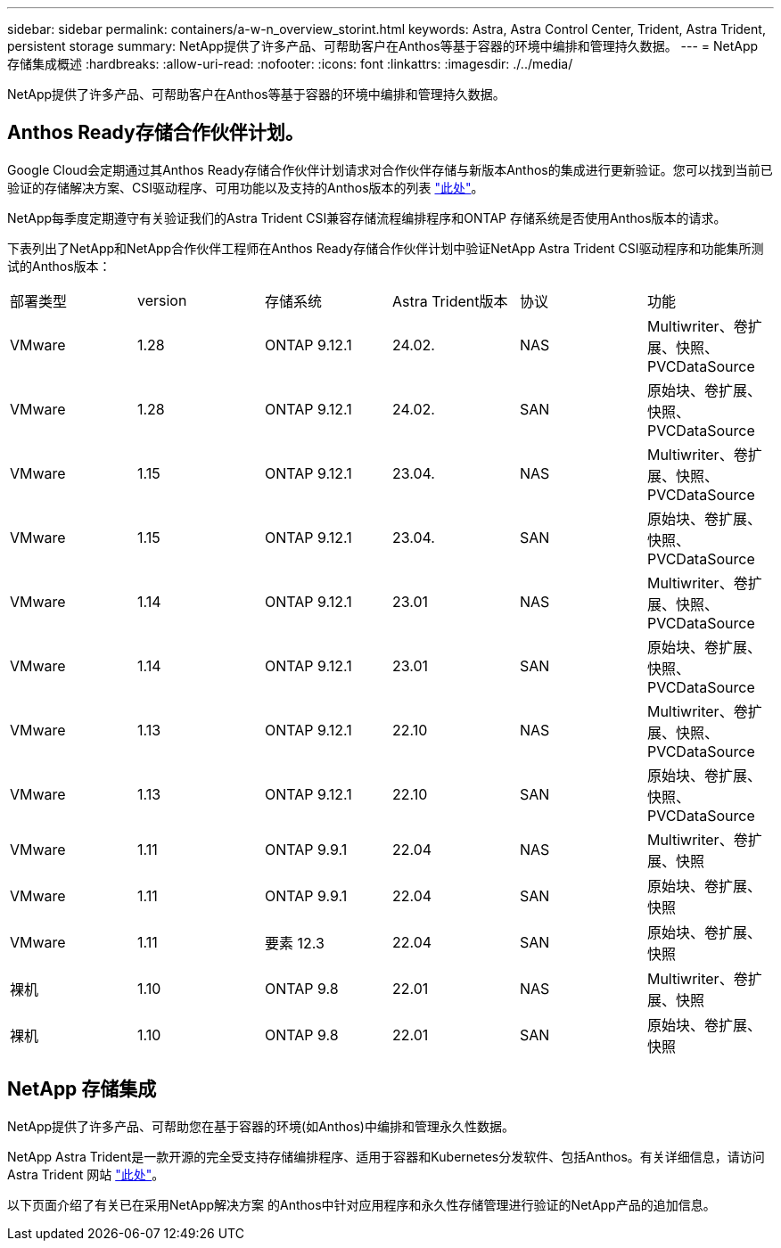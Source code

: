 ---
sidebar: sidebar 
permalink: containers/a-w-n_overview_storint.html 
keywords: Astra, Astra Control Center, Trident, Astra Trident, persistent storage 
summary: NetApp提供了许多产品、可帮助客户在Anthos等基于容器的环境中编排和管理持久数据。 
---
= NetApp 存储集成概述
:hardbreaks:
:allow-uri-read: 
:nofooter: 
:icons: font
:linkattrs: 
:imagesdir: ./../media/


[role="lead"]
NetApp提供了许多产品、可帮助客户在Anthos等基于容器的环境中编排和管理持久数据。



== Anthos Ready存储合作伙伴计划。

Google Cloud会定期通过其Anthos Ready存储合作伙伴计划请求对合作伙伴存储与新版本Anthos的集成进行更新验证。您可以找到当前已验证的存储解决方案、CSI驱动程序、可用功能以及支持的Anthos版本的列表 https://cloud.google.com/anthos/docs/resources/partner-storage["此处"^]。

NetApp每季度定期遵守有关验证我们的Astra Trident CSI兼容存储流程编排程序和ONTAP 存储系统是否使用Anthos版本的请求。

下表列出了NetApp和NetApp合作伙伴工程师在Anthos Ready存储合作伙伴计划中验证NetApp Astra Trident CSI驱动程序和功能集所测试的Anthos版本：

|===


| 部署类型 | version | 存储系统 | Astra Trident版本 | 协议 | 功能 


| VMware | 1.28 | ONTAP 9.12.1 | 24.02. | NAS | Multiwriter、卷扩展、快照、PVCDataSource 


| VMware | 1.28 | ONTAP 9.12.1 | 24.02. | SAN | 原始块、卷扩展、快照、PVCDataSource 


| VMware | 1.15 | ONTAP 9.12.1 | 23.04. | NAS | Multiwriter、卷扩展、快照、PVCDataSource 


| VMware | 1.15 | ONTAP 9.12.1 | 23.04. | SAN | 原始块、卷扩展、快照、PVCDataSource 


| VMware | 1.14 | ONTAP 9.12.1 | 23.01 | NAS | Multiwriter、卷扩展、快照、PVCDataSource 


| VMware | 1.14 | ONTAP 9.12.1 | 23.01 | SAN | 原始块、卷扩展、快照、PVCDataSource 


| VMware | 1.13 | ONTAP 9.12.1 | 22.10 | NAS | Multiwriter、卷扩展、快照、PVCDataSource 


| VMware | 1.13 | ONTAP 9.12.1 | 22.10 | SAN | 原始块、卷扩展、快照、PVCDataSource 


| VMware | 1.11 | ONTAP 9.9.1 | 22.04 | NAS | Multiwriter、卷扩展、快照 


| VMware | 1.11 | ONTAP 9.9.1 | 22.04 | SAN | 原始块、卷扩展、快照 


| VMware | 1.11 | 要素 12.3 | 22.04 | SAN | 原始块、卷扩展、快照 


| 裸机 | 1.10 | ONTAP 9.8 | 22.01 | NAS | Multiwriter、卷扩展、快照 


| 裸机 | 1.10 | ONTAP 9.8 | 22.01 | SAN | 原始块、卷扩展、快照 
|===


== NetApp 存储集成

NetApp提供了许多产品、可帮助您在基于容器的环境(如Anthos)中编排和管理永久性数据。

NetApp Astra Trident是一款开源的完全受支持存储编排程序、适用于容器和Kubernetes分发软件、包括Anthos。有关详细信息，请访问 Astra Trident 网站 https://docs.netapp.com/us-en/trident/index.html["此处"]。

以下页面介绍了有关已在采用NetApp解决方案 的Anthos中针对应用程序和永久性存储管理进行验证的NetApp产品的追加信息。
